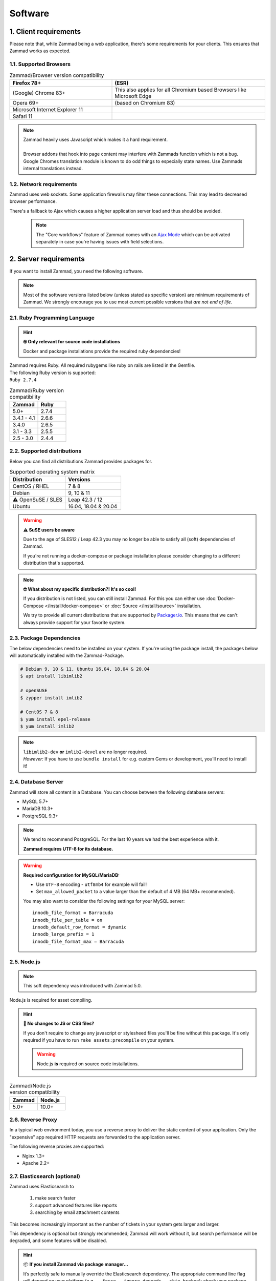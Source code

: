 Software
********

1. Client requirements
======================

Please note that, while Zammad being a web application, there's some
requirements for your clients. This ensures that Zammad works as expected.

1.1. Supported Browsers
-----------------------

.. list-table:: Zammad/Browser version compatibility
   :header-rows: 1
   :widths: 20, 30

   * - Firefox 78+
     - (ESR)
   * - (Google) Chrome 83+
     - This also applies for all Chromium based Browsers like Microsoft Edge
   * - Opera 69+
     - (based on Chromium 83)
   * - Microsoft Internet Explorer 11
     - 
   * - Safari 11
     - 

.. note::

   | Zammad heavily uses Javascript which makes it a hard requirement.
   |
   | Browser addons that hook into page content may interfere with Zammads function
     which is not a bug. 
   | Google Chromes translation module is known to do
     odd things to especially state names. Use Zammads internal translations
     instead.

1.2. Network requirements
-------------------------

Zammad uses web sockets. Some application firewalls may filter these
connections. This may lead to decreased browser performance.

There's a fallback to Ajax which  causes a higher application server load
and thus should be avoided.

   .. note::

      The "Core workflows" feature of Zammad comes with an `Ajax Mode`_ which
      can be activated separately in case you're having issues with field
      selections.

.. _Ajax Mode:
   https://admin-docs.zammad.org/en/latest/settings/system/frontend.html

2. Server requirements
======================

If you want to install Zammad, you need the following software.

.. note::

   Most of the software versions listed below (unless stated as specific
   version)  are minimum requirements of Zammad. We strongly encourage you to
   use most current possible versions that *are not end of life*.

2.1. Ruby Programming Language
------------------------------

.. hint:: **🤓 Only relevant for source code installations**

   Docker and package installations provide the required ruby dependencies!

| Zammad requires Ruby. All required rubygems like ruby on rails are listed in
  the Gemfile.
| The following Ruby version is supported:
| ``Ruby 2.7.4``

.. csv-table:: Zammad/Ruby version compatibility
   :header: "Zammad", "Ruby"
   :widths: 20, 20

   "5.0+", "2.7.4"
   "3.4.1 - 4.1", "2.6.6"
   "3.4.0", "2.6.5"
   "3.1 - 3.3", "2.5.5"
   "2.5 - 3.0", "2.4.4"

2.2. Supported distributions
----------------------------

Below you can find all distributions Zammad provides packages for.

.. csv-table:: Supported operating system matrix
   :header: "Distribution", "Versions"
   :widths: 20, 20

   "CentOS / RHEL", "7 & 8"
   "Debian", "9, 10 & 11"
   "⚠ OpenSuSE / SLES", "Leap 42.3 / 12"
   "Ubuntu", "16.04, 18.04 & 20.04"

.. warning:: **⚠ SuSE users be aware**

   Due to the age of SLES12 / Leap 42.3 you may no longer be able to satisfy
   all (soft) dependencies of Zammad.

   If you're not running a docker-compose or package installation please
   consider changing to a different distribution that's supported.

.. note:: **🤓 What about my specific distribution?! It's so cool!**

   If you distribution is not listed, you can still install Zammad.
   For this you can either use :doc:`Docker-Compose </install/docker-compose>`
   or :doc:`Source </install/source>` installation.

   We try to provide all current distributions that are supported by
   `Packager.io <https://packager.io/>`_. This means that we can't always
   provide support for your favorite system.

.. _package_dependencies:

2.3. Package Dependencies
-------------------------

The below dependencies need to be installed on your system.
If you're using the package install, the packages below will automatically
installed with the Zammad-Package.

.. code-block:: sh

   # Debian 9, 10 & 11, Ubuntu 16.04, 18.04 & 20.04
   $ apt install libimlib2

   # openSUSE
   $ zypper install imlib2

   # CentOS 7 & 8
   $ yum install epel-release
   $ yum install imlib2

.. note::

   | ``libimlib2-dev`` **or** ``imlib2-devel`` are no longer required.
   | *However:* If you have to use ``bundle install`` for e.g. custom Gems or
     development, you'll need to install it!

2.4. Database Server
--------------------

Zammad will store all content in a Database.
You can choose between the following database servers:

* MySQL 5.7+
* MariaDB 10.3+
* PostgreSQL 9.3+

.. note::

   We tend to recommend PostgreSQL. For the last 10 years we had the best
   experience with it.

   **Zammad requires UTF-8 for its database.**

.. warning:: **Required configuration for MySQL/MariaDB:**

   * Use ``UTF-8`` encoding - ``utf8mb4`` for example will fail!
   * Set ``max_allowed_packet`` to a value larger than the default of 4 MB
     (64 MB+ recommended).

   You may also want to consider the following settings for your MySQL server::

      innodb_file_format = Barracuda
      innodb_file_per_table = on
      innodb_default_row_format = dynamic
      innodb_large_prefix = 1
      innodb_file_format_max = Barracuda

2.5. Node.js
------------

.. note:: This soft dependency was introduced with Zammad 5.0.

Node.js is required for asset compiling.

.. hint:: **🔨 No changes to JS or CSS files?**

   If you don't require to change any javascript or stylesheed files you'll
   be fine without this package. It's only required if you have to run
   ``rake assets:precompile`` on your system.

   .. warning:: Node.js **is** required on source code installations.

.. csv-table:: Zammad/Node.js version compatibility
   :header: "Zammad", "Node.js"
   :widths: 20, 20

   "5.0+", "10.0+"

2.6. Reverse Proxy
------------------

In a typical web environment today, you use a reverse proxy to deliver the
static content of your application. Only the "expensive" app required HTTP
requests are forwarded to the application server.

The following reverse proxies are supported:

* Nginx 1.3+
* Apache 2.2+

2.7. Elasticsearch (optional)
-----------------------------

Zammad uses Elasticsearch to

   1) make search faster
   2) support advanced features like reports
   3) searching by email attachment contents

This becomes increasingly important as the number of tickets in your system
gets larger and larger.

This dependency is optional but strongly recommended;
Zammad will work without it,
but search performance will be degraded, and some features will be disabled.

.. hint:: 📦 **If you install Zammad via package manager...**

   It’s perfectly safe to manually override the Elasticsearch dependency.
   The appropriate command line flag will depend on your platform
   (*e.g.,* ``--force``, ``--ignore-depends``, ``--skip-broken``);
   check your package manager’s manpage to find out.

.. warning::

   Please note that if you do not install and use Elasticsearch, the search
   will be very limited! We recommend using Elasticsearch, as it will boost the
   usage of Zammad greatly!

.. note::

   Starting with Zammad 4.0 you can decide if you want to use
   ``elasticsearch`` or ``elasticsearch-oss``. Please note that CentOS
   **requires** ``elasticsearch``.


.. csv-table:: Zammad/Elasticsearch version compatibility
   :header: "Zammad", "Elasticsearch"
   :widths: 20, 20

   "5.0+", ">= 7.8, < 8"
   "4.0-4.1", ">= 6.5, <= 7.12"
   "3.4-3.6", ">= 5.5, <= 7.9"
   "3.3", ">= 2.4, <=7.6"
   "3.2", ">= 2.4, <=7.5"
   "3.1", ">= 2.4, <=7.4"
   "2.0–3.0", ">= 2.4, <=5.6"

An Elasticsearch plugin is required to index the contents of email attachments:
``ingest-attachment``.

2.8. Optional tools of improved caching and distribution
--------------------------------------------------------

.. note:: **The features / integrations below were introduced by Zammad 5.0**

   These tools are optional and may make a lot of sense in big
   environments even if you decide against distributed use cases.

   We consider this topic as :ref:`performance_tuning`.


2.8.1 Redis
~~~~~~~~~~~

   Using `Redis <https://redis.io/>`_ allows you to store all web socket
   information in Redis instead of your file system.

      .. note::

         Configuration and installation is out of our scope.
         Please follow the official vendor guides and ensure to have a
         tight security on your installation.

2.8.2 Memcached
~~~~~~~~~~~~~~~

   Instead of storing Zammads cache files within your filesystem, you can also
   do so in `Memcached <https://memcached.org/>`_. This can allow you to restrict
   the size of your cache directories to improve performance.

      .. note::

         Configuration and installation is out of our scope.
         Please follow the official vendor guides and ensure to have a
         tight security on your installation.

